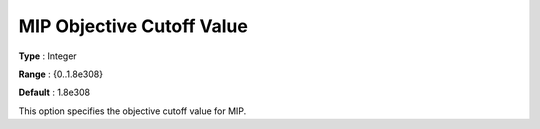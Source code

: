 .. _KNITRO_MIP_-_MIP_Objective_Cutoff_Value:


MIP Objective Cutoff Value
==========================



**Type** :	Integer	

**Range** :	{0..1.8e308}	

**Default** :	1.8e308	



This option specifies the objective cutoff value for MIP.



